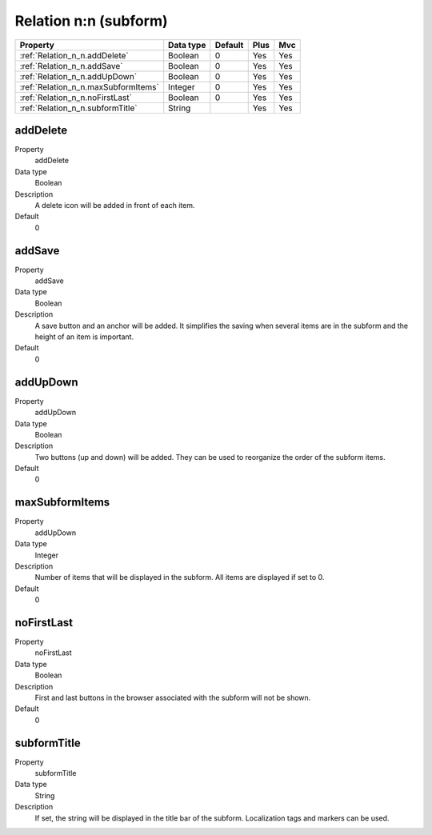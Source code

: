 .. ==================================================
.. FOR YOUR INFORMATION
.. --------------------------------------------------
.. -*- coding: utf-8 -*- with BOM.

.. ==================================================
.. DEFINE SOME TEXTROLES
.. --------------------------------------------------
.. role::   underline
.. role::   typoscript(code)
.. role::   ts(typoscript)
  :class:  typoscript
.. role::   php(code)


Relation n:n (subform)
----------------------



======================================================= =========== ============ ==== ====
Property                                                Data type   Default      Plus Mvc
======================================================= =========== ============ ==== ====
:ref:`Relation_n_n.addDelete`                           Boolean     0            Yes  Yes
:ref:`Relation_n_n.addSave`                             Boolean     0            Yes  Yes
:ref:`Relation_n_n.addUpDown`                           Boolean     0            Yes  Yes
:ref:`Relation_n_n.maxSubformItems`                     Integer     0            Yes  Yes
:ref:`Relation_n_n.noFirstLast`                         Boolean     0            Yes  Yes
:ref:`Relation_n_n.subformTitle`                        String                   Yes  Yes
======================================================= =========== ============ ==== ====


.. _Relation_n_n.addDelete:

addDelete
^^^^^^^^^

.. container:: table-row

  Property
    addDelete
    
  Data type
    Boolean
    
  Description
    A delete icon will be added in front of each item.

  Default
    0


.. _Relation_n_n.addSave:

addSave
^^^^^^^

.. container:: table-row

  Property
    addSave

  Data type
    Boolean
    
  Description
    A save button and an anchor will be added. It simplifies the saving
    when several items are in the subform and the height of an item is
    important.

  Default
    0


.. _Relation_n_n.addUpDown:

addUpDown
^^^^^^^^^

.. container:: table-row

  Property
    addUpDown

  Data type
    Boolean
    
  Description
    Two buttons (up and down) will be added. They can be used to
    reorganize the order of the subform items.

  Default
    0


.. _Relation_n_n.maxSubformItems:

maxSubformItems
^^^^^^^^^^^^^^^

.. container:: table-row

  Property
    addUpDown

  Data type
    Integer
    
  Description
    Number of items that will be displayed in the subform. All items are
    displayed if set to 0.

  Default
    0


.. _Relation_n_n.noFirstLast:

noFirstLast
^^^^^^^^^^^

.. container:: table-row

  Property
    noFirstLast  

  Data type
    Boolean
  
  Description
    First and last buttons in the browser associated with the subform will
    not be shown.

  Default
    0


.. _Relation_n_n.subformTitle:

subformTitle
^^^^^^^^^^^^

.. container:: table-row

  Property
    subformTitle  
  
  Data type
    String
    
  Description
    If set, the string will be displayed in the title bar of the subform.
    Localization tags and markers can be used. 





